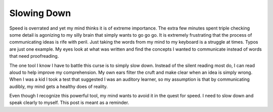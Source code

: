 Slowing Down
############

Speed is overrated and yet my mind thinks it is of extreme importance.
The extra few minutes spent triple checking some detail is agonizing to
my silly brain that simply wants to go go go. It is extremely
frustrating that the process of communicating ideas is rife with peril.
Just taking the words from my mind to my keyboard is a struggle at
times. Typos are just one example. My eyes look at what was written and
find the concepts I wanted to communicate instead of words that need
proofreading.

The one tool I know I have to battle this curse is to simply slow down.
Instead of the silent reading most do, I can read aloud to help improve
my comprehension. My own ears filter the cruft and make clear when an
idea is simply wrong. When I was a kid I took a test that suggested I
was an auditory learner, so my assumption is that by communicating
audibly, my mind gets a healthy does of reality.

Even though I recognize this powerful tool, my mind wants to avoid it in
the quest for speed. I need to slow down and speak clearly to myself.
This post is meant as a reminder.


.. author:: default
.. categories:: general
.. tags:: general, programming
.. comments::
